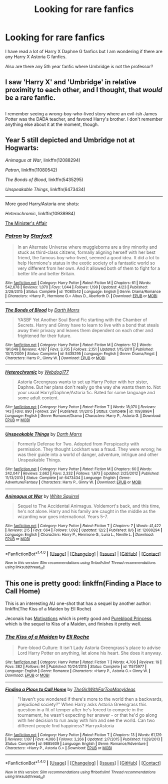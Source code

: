 #+TITLE: Looking for rare fanfics

* Looking for rare fanfics
:PROPERTIES:
:Author: 0-0Danny0-0
:Score: 4
:DateUnix: 1481777212.0
:DateShort: 2016-Dec-15
:FlairText: Request
:END:
I have read a lot of Harry X Daphne G fanfics but I am wondering if there are any Harry X Astoria G fanfics.

Also are there any 5th year fanfic where Umbridge is not the professor?


** I saw 'Harry X' and 'Umbridge' in relative proximity to each other, and I thought, that /would/ be a rare fanfic.

** 
   :PROPERTIES:
   :CUSTOM_ID: section
   :END:
I remember seeing a wrong-boy-who-lived story where an evil-ish James Potter was the DADA teacher, and favored Harry's brother. I don't remember anything else about it at the moment, though.
:PROPERTIES:
:Author: Avaday_Daydream
:Score: 6
:DateUnix: 1481801478.0
:DateShort: 2016-Dec-15
:END:


** Year 5 still depicted and Umbridge not at Hogwarts:

/Animagus at War/, linkffn(12088294)

/Patron/, linkffn(11080542)

/The Bonds of Blood/, linkffn(5435295)

/Unspeakable Things/, linkffn(6473434)

--------------

More good Harry/Astoria one shots:

/Heterochromic/, linkffn(10938984)

[[http://archiveofourown.org/works/3084182?view_adult=true][The Minister's Affair]]
:PROPERTIES:
:Author: InquisitorCOC
:Score: 6
:DateUnix: 1481816456.0
:DateShort: 2016-Dec-15
:END:

*** [[http://www.fanfiction.net/s/11080542/1/][*/Patron/*]] by [[https://www.fanfiction.net/u/2548648/Starfox5][/Starfox5/]]

#+begin_quote
  In an Alternate Universe where muggleborns are a tiny minority and stuck as third-class citizens, formally aligning herself with her best friend, the famous boy-who-lived, seemed a good idea. It did a lot to help Hermione's status in the exotic society of a fantastic world so very different from her own. And it allowed both of them to fight for a better life and better Britain.
#+end_quote

^{/Site/: [[http://www.fanfiction.net/][fanfiction.net]] *|* /Category/: Harry Potter *|* /Rated/: Fiction M *|* /Chapters/: 61 *|* /Words/: 542,678 *|* /Reviews/: 1,070 *|* /Favs/: 1,044 *|* /Follows/: 1,199 *|* /Updated/: 4/23 *|* /Published/: 2/28/2015 *|* /Status/: Complete *|* /id/: 11080542 *|* /Language/: English *|* /Genre/: Drama/Romance *|* /Characters/: <Harry P., Hermione G.> Albus D., Aberforth D. *|* /Download/: [[http://www.ff2ebook.com/old/ffn-bot/index.php?id=11080542&source=ff&filetype=epub][EPUB]] or [[http://www.ff2ebook.com/old/ffn-bot/index.php?id=11080542&source=ff&filetype=mobi][MOBI]]}

--------------

[[http://www.fanfiction.net/s/5435295/1/][*/The Bonds of Blood/*]] by [[https://www.fanfiction.net/u/1229909/Darth-Marrs][/Darth Marrs/]]

#+begin_quote
  YASBF Yet Another Soul Bond Fic starting with the Chamber of Secrets. Harry and Ginny have to learn to live with a bond that steals away their privacy and leaves them dependent on each other and frightened for their future.
#+end_quote

^{/Site/: [[http://www.fanfiction.net/][fanfiction.net]] *|* /Category/: Harry Potter *|* /Rated/: Fiction M *|* /Chapters/: 52 *|* /Words/: 191,649 *|* /Reviews/: 4,187 *|* /Favs/: 3,705 *|* /Follows/: 2,151 *|* /Updated/: 1/15/2011 *|* /Published/: 10/11/2009 *|* /Status/: Complete *|* /id/: 5435295 *|* /Language/: English *|* /Genre/: Drama/Angst *|* /Characters/: Harry P., Ginny W. *|* /Download/: [[http://www.ff2ebook.com/old/ffn-bot/index.php?id=5435295&source=ff&filetype=epub][EPUB]] or [[http://www.ff2ebook.com/old/ffn-bot/index.php?id=5435295&source=ff&filetype=mobi][MOBI]]}

--------------

[[http://www.fanfiction.net/s/10938984/1/][*/Heterochromic/*]] by [[https://www.fanfiction.net/u/921200/Webdog177][/Webdog177/]]

#+begin_quote
  Astoria Greengrass wants to set up Harry Potter with her sister, Daphne. But her plans don't really go the way she wants them to. Not your usual Harry/Daphne/Astoria fic. Rated for some language and some adult content.
#+end_quote

^{/Site/: [[http://www.fanfiction.net/][fanfiction.net]] *|* /Category/: Harry Potter *|* /Rated/: Fiction T *|* /Words/: 18,070 *|* /Reviews/: 143 *|* /Favs/: 890 *|* /Follows/: 297 *|* /Published/: 1/1/2015 *|* /Status/: Complete *|* /id/: 10938984 *|* /Language/: English *|* /Genre/: Romance/Drama *|* /Characters/: Harry P., Astoria G. *|* /Download/: [[http://www.ff2ebook.com/old/ffn-bot/index.php?id=10938984&source=ff&filetype=epub][EPUB]] or [[http://www.ff2ebook.com/old/ffn-bot/index.php?id=10938984&source=ff&filetype=mobi][MOBI]]}

--------------

[[http://www.fanfiction.net/s/6473434/1/][*/Unspeakable Things/*]] by [[https://www.fanfiction.net/u/1229909/Darth-Marrs][/Darth Marrs/]]

#+begin_quote
  Formerly Defense for Two. Adopted from Perspicacity with permission. They thought Lockhart was a fraud. They were wrong; he was their guide into a world of danger, adventure, intrigue and other Unspeakable Things.
#+end_quote

^{/Site/: [[http://www.fanfiction.net/][fanfiction.net]] *|* /Category/: Harry Potter *|* /Rated/: Fiction M *|* /Chapters/: 60 *|* /Words/: 242,047 *|* /Reviews/: 2,662 *|* /Favs/: 2,332 *|* /Follows/: 1,673 *|* /Updated/: 2/25/2012 *|* /Published/: 11/13/2010 *|* /Status/: Complete *|* /id/: 6473434 *|* /Language/: English *|* /Genre/: Adventure/Fantasy *|* /Characters/: Harry P., Ginny W. *|* /Download/: [[http://www.ff2ebook.com/old/ffn-bot/index.php?id=6473434&source=ff&filetype=epub][EPUB]] or [[http://www.ff2ebook.com/old/ffn-bot/index.php?id=6473434&source=ff&filetype=mobi][MOBI]]}

--------------

[[http://www.fanfiction.net/s/12088294/1/][*/Animagus at War/*]] by [[https://www.fanfiction.net/u/5339762/White-Squirrel][/White Squirrel/]]

#+begin_quote
  Sequel to The Accidental Animagus. Voldemort's back, and this time, he's not alone. Harry and his family are caught in the middle as the wizarding war goes international. Years 5-7.
#+end_quote

^{/Site/: [[http://www.fanfiction.net/][fanfiction.net]] *|* /Category/: Harry Potter *|* /Rated/: Fiction T *|* /Chapters/: 7 *|* /Words/: 41,422 *|* /Reviews/: 215 *|* /Favs/: 664 *|* /Follows/: 1,092 *|* /Updated/: 12/2 *|* /Published/: 8/6 *|* /id/: 12088294 *|* /Language/: English *|* /Characters/: Harry P., Hermione G., Luna L., Neville L. *|* /Download/: [[http://www.ff2ebook.com/old/ffn-bot/index.php?id=12088294&source=ff&filetype=epub][EPUB]] or [[http://www.ff2ebook.com/old/ffn-bot/index.php?id=12088294&source=ff&filetype=mobi][MOBI]]}

--------------

*FanfictionBot*^{1.4.0} *|* [[[https://github.com/tusing/reddit-ffn-bot/wiki/Usage][Usage]]] | [[[https://github.com/tusing/reddit-ffn-bot/wiki/Changelog][Changelog]]] | [[[https://github.com/tusing/reddit-ffn-bot/issues/][Issues]]] | [[[https://github.com/tusing/reddit-ffn-bot/][GitHub]]] | [[[https://www.reddit.com/message/compose?to=tusing][Contact]]]

^{/New in this version: Slim recommendations using/ ffnbot!slim! /Thread recommendations using/ linksub(thread_id)!}
:PROPERTIES:
:Author: FanfictionBot
:Score: 1
:DateUnix: 1481816512.0
:DateShort: 2016-Dec-15
:END:


** This one is pretty good: linkffn(Finding a Place to Call Home)

This is an interesting AU one-shot that has a sequel by another author: linkffn(The Kiss of a Maiden by Ell Roche)

Jeconais has [[http://jeconais.fanficauthors.net/Motivations/Motivations/][Motivations]] which is pretty good and [[http://jeconais.fanficauthors.net/Pureblood_Princess/Pureblood_Princess/][Pureblood Princess]] which is the sequel to Kiss of a Maiden, and finishes it pretty well.
:PROPERTIES:
:Author: SymphonySamurai
:Score: 3
:DateUnix: 1481778835.0
:DateShort: 2016-Dec-15
:END:

*** [[http://www.fanfiction.net/s/11575977/1/][*/The Kiss of a Maiden/*]] by [[https://www.fanfiction.net/u/1614796/Ell-Roche][/Ell Roche/]]

#+begin_quote
  Pure-blood Culture: It isn't Lady Astoria Greengrass's place to advise Lord Harry Potter on anything, let alone his heart. She does it anyway.
#+end_quote

^{/Site/: [[http://www.fanfiction.net/][fanfiction.net]] *|* /Category/: Harry Potter *|* /Rated/: Fiction T *|* /Words/: 4,706 *|* /Reviews/: 19 *|* /Favs/: 382 *|* /Follows/: 94 *|* /Published/: 10/24/2015 *|* /Status/: Complete *|* /id/: 11575977 *|* /Language/: English *|* /Genre/: Romance *|* /Characters/: <Harry P., Astoria G.> Ginny W. *|* /Download/: [[http://www.ff2ebook.com/old/ffn-bot/index.php?id=11575977&source=ff&filetype=epub][EPUB]] or [[http://www.ff2ebook.com/old/ffn-bot/index.php?id=11575977&source=ff&filetype=mobi][MOBI]]}

--------------

[[http://www.fanfiction.net/s/9885609/1/][*/Finding a Place to Call Home/*]] by [[https://www.fanfiction.net/u/2298556/TheGirlWithFarTooManyIdeas][/TheGirlWithFarTooManyIdeas/]]

#+begin_quote
  "Haven't you wondered if there's more to the world then a backwards, prejudiced society?" When Harry asks Astoria Greengrass this question in a fit of temper after he's forced to compete in the tournament, he wasn't expecting her answer - or that he'd go along with her decision to run away with him and see the world. Can two different people find happiness? HarryxAstoria
#+end_quote

^{/Site/: [[http://www.fanfiction.net/][fanfiction.net]] *|* /Category/: Harry Potter *|* /Rated/: Fiction T *|* /Chapters/: 13 *|* /Words/: 61,129 *|* /Reviews/: 1,107 *|* /Favs/: 4,086 *|* /Follows/: 3,266 *|* /Updated/: 2/7/2015 *|* /Published/: 11/29/2013 *|* /Status/: Complete *|* /id/: 9885609 *|* /Language/: English *|* /Genre/: Romance/Adventure *|* /Characters/: <Harry P., Astoria G.> *|* /Download/: [[http://www.ff2ebook.com/old/ffn-bot/index.php?id=9885609&source=ff&filetype=epub][EPUB]] or [[http://www.ff2ebook.com/old/ffn-bot/index.php?id=9885609&source=ff&filetype=mobi][MOBI]]}

--------------

*FanfictionBot*^{1.4.0} *|* [[[https://github.com/tusing/reddit-ffn-bot/wiki/Usage][Usage]]] | [[[https://github.com/tusing/reddit-ffn-bot/wiki/Changelog][Changelog]]] | [[[https://github.com/tusing/reddit-ffn-bot/issues/][Issues]]] | [[[https://github.com/tusing/reddit-ffn-bot/][GitHub]]] | [[[https://www.reddit.com/message/compose?to=tusing][Contact]]]

^{/New in this version: Slim recommendations using/ ffnbot!slim! /Thread recommendations using/ linksub(thread_id)!}
:PROPERTIES:
:Author: FanfictionBot
:Score: 1
:DateUnix: 1481778859.0
:DateShort: 2016-Dec-15
:END:
